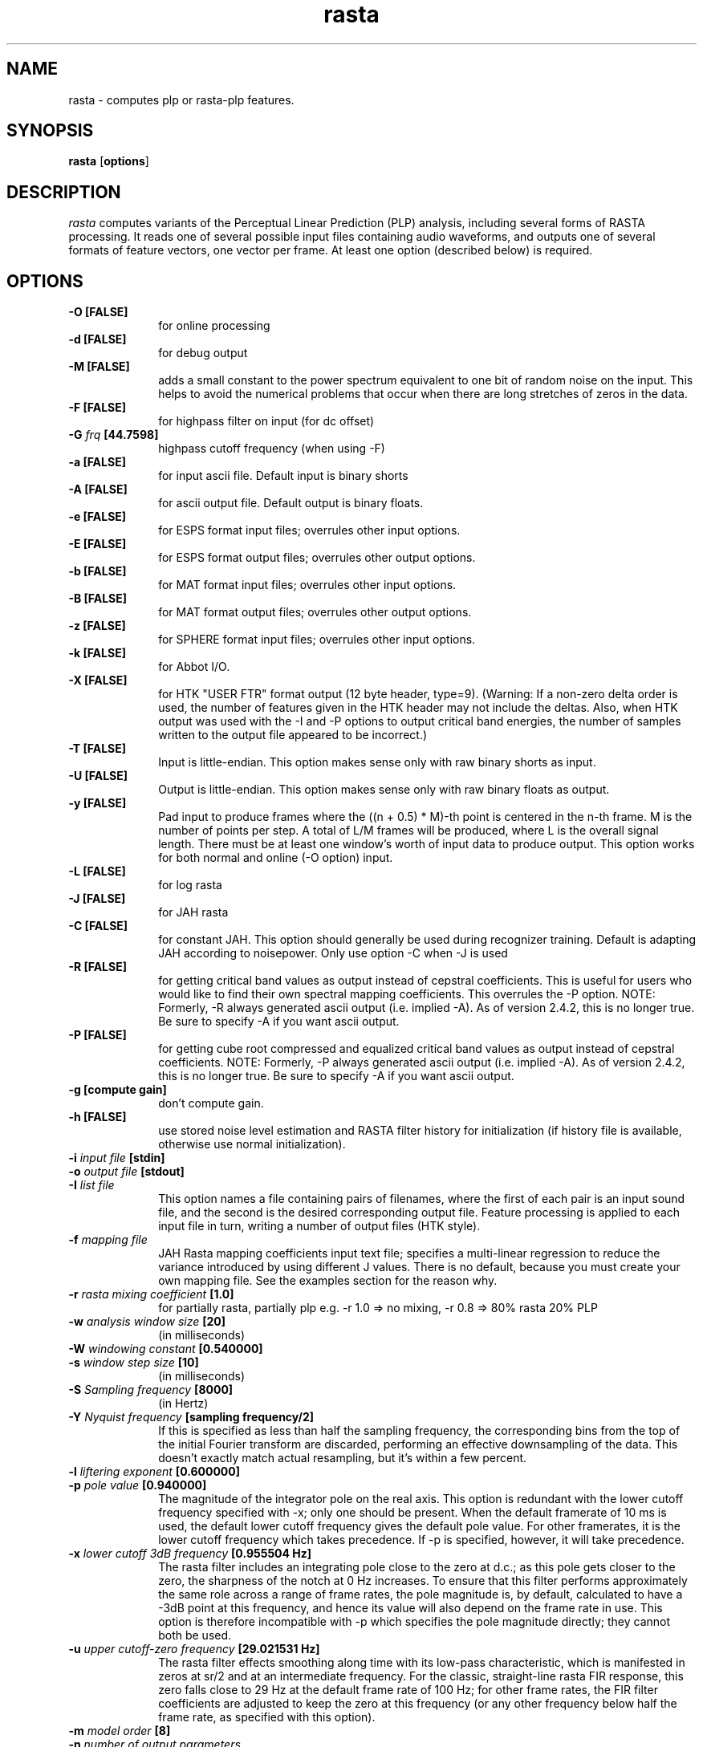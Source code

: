 .\" A few notes:
.\" i) Don't add extra blank lines - these appear in the output and
.\"    leaves too much space when display on the screen
.\"
.\" This title line needs to be changed to contain your program name,
.\" but the date will be changed automatically by RCS.
.TH rasta 1 "$Date: 2003/07/18 20:25:01 $" ICSI
.\" Don't do anything clever in the section below - it messes up the
.\" whatis database that's accessed using "man -k"
.SH NAME
rasta \- computes plp or rasta-plp features.
.SH SYNOPSIS
.B rasta
.RB "[" options "]"
.SH DESCRIPTION
.I rasta
computes variants of the Perceptual Linear Prediction (PLP)
analysis, including several forms of RASTA processing. It reads
one of several possible input files containing audio waveforms,
and outputs one of several formats of feature vectors, one vector per
frame.  At least one option (described below) is required.
.SH OPTIONS
.TP 1i			\" Indent the paragraph
.B \-O " [FALSE] "
for online processing 
.TP
.B \-d " [FALSE]"
for debug output 
.TP
.B \-M " [FALSE]"
adds a small constant to the power spectrum equivalent to one bit of random
noise on the input.  This helps to avoid the numerical problems that occur
when there are long stretches of zeros in the data.
.TP
.B \-F " [FALSE]"
for highpass filter on input (for dc offset) 
.TP
.BI \-G " frq" " [44.7598]"
highpass cutoff frequency (when using -F)
.TP
.B \-a " [FALSE]"
for input ascii file.
Default input is binary shorts
.TP
.B \-A " [FALSE]"
for ascii output file. 
Default output is binary floats.
.TP
.B \-e " [FALSE]"
for ESPS format input files;
overrules other input options.
.TP
.B \-E " [FALSE]"
for ESPS format output files;
overrules other output options.
.TP
.B \-b " [FALSE]"
for MAT format input files;
overrules other input options.
.TP
.B \-B " [FALSE]"
for MAT format output files;
overrules other output options.
.TP
.B \-z " [FALSE]"
for SPHERE format input files;
overrules other input options.
.TP
.B \-k " [FALSE]"
for Abbot I/O.
.TP
.B \-X " [FALSE]"
for HTK "USER FTR" format output (12 byte header, type=9).  (Warning:
If a non-zero delta order is used, the number of features given in the
HTK header may not include the deltas.  Also, when HTK output was used
with the -I and -P options to output critical band energies, the number of
samples written to the output file appeared to be incorrect.)
.TP
.B \-T " [FALSE]"
Input is little-endian.
This option makes sense only with raw binary shorts as input.
.TP
.B \-U " [FALSE]"
Output is little-endian.
This option makes sense only with raw binary floats as output.
.TP
.B \-y " [FALSE]"
Pad input to produce frames where the ((n + 0.5) * M)-th point is
centered in the n-th frame.  M is the number of points per step.  A
total of L/M frames will be produced, where L is the overall signal
length.  There must be at least one window's worth of input data to
produce output.  This option works for both normal and online (-O
option) input.
.TP
.B \-L " [FALSE]"
for log rasta 
.TP
.B \-J " [FALSE]"
for JAH rasta 
.TP
.B \-C " [FALSE]"
for constant JAH.  This option should generally be used during
recognizer training.
Default is adapting JAH according to noisepower.
Only use option -C when -J is used
.TP
.B \-R " [FALSE]"
for getting critical band values as output 
instead of cepstral coefficients.
This is useful for users who would like to find
their own spectral mapping coefficients.
This overrules the -P option.
NOTE: Formerly, -R always generated ascii output
(i.e. implied -A).  As of version 2.4.2, this 
is no longer true.  Be sure to specify -A if 
you want ascii output.
.TP
.B \-P " [FALSE]"
for getting cube root compressed and equalized
critical band values as output instead of cepstral coefficients.
NOTE: Formerly, -P always generated ascii output
(i.e. implied -A).  As of version 2.4.2, this 
is no longer true.  Be sure to specify -A if 
you want ascii output.
.TP
.B \-g " [compute gain]"
don't compute gain.
.TP
.B \-h " [FALSE]"
use stored noise level estimation and RASTA filter
history for initialization (if history file is
available, otherwise use normal initialization).
.TP
.BI \-i " input file" " [stdin]"
.TP
.BI \-o " output file" " [stdout]"
.TP
.BI \-I " list file"
This option names a file containing pairs of filenames, where the 
first of each pair is an input sound file, and the second is the 
desired corresponding output file.  Feature processing is applied to 
each input file in turn, writing a number of output files (HTK 
style).  
.TP
.BI \-f " mapping file"
JAH Rasta mapping coefficients input text file; specifies
a multi-linear regression to reduce the variance introduced by
using different J values.  There is no default, because you must
create your own mapping file.  See the examples section for the reason why.
.TP
.BI \-r " rasta mixing coefficient" " [1.0]"
for partially rasta, partially plp
e.g. -r 1.0 => no mixing, -r 0.8 => 80% rasta 20% PLP
.TP
.BI \-w " analysis window size" " [20]"
(in milliseconds)
.TP
.BI \-W " windowing constant" " [0.540000]"
.TP
.BI \-s " window step size" " [10]"
(in milliseconds)
.TP
.BI \-S " Sampling frequency" " [8000]"
(in Hertz)
.TP
.BI \-Y " Nyquist frequency" " [sampling frequency/2]"
If this is specified as less than half the sampling frequency, the 
corresponding bins from the top of the initial Fourier transform 
are discarded, performing an effective downsampling of the data.  
This doesn't exactly match actual resampling, but it's within a few 
percent.
.TP
.BI \-l " liftering exponent" " [0.600000]"
.TP
.BI \-p " pole value" " [0.940000]"
The magnitude of the integrator pole on the real axis.  This option 
is redundant with the lower cutoff frequency specified with -x; only 
one should be present.  When the 
default framerate of 10 ms is used, the default lower cutoff frequency 
gives the default pole value.  For other framerates, it is the 
lower cutoff frequency which takes precedence.  If -p is specified, 
however, it will take precedence.
.TP
.BI \-x " lower cutoff 3dB frequency" " [0.955504 Hz]"
The rasta filter includes an integrating pole close to the zero at d.c.; 
as this pole gets closer to the zero, the sharpness of the notch at 0 Hz 
increases.  To ensure that this filter performs approximately the same 
role across a range of frame rates, the pole magnitude is, by default, 
calculated to have a -3dB point at this frequency, and hence its 
value will also depend on the frame rate in use.  This option is therefore 
incompatible with -p which specifies the pole magnitude directly; they 
cannot both be used.  
.TP
.BI \-u " upper cutoff-zero frequency" " [29.021531 Hz]"
The rasta filter effects smoothing along time with its low-pass 
characteristic, which is manifested in zeros at sr/2 and at an 
intermediate frequency.  For the classic, straight-line rasta FIR 
response, this zero falls close to 29 Hz at the default frame rate 
of 100 Hz; for other frame rates, the FIR filter coefficients 
are adjusted to keep the zero at this frequency (or any other frequency 
below half the frame rate, as specified with this option).
.TP
.BI \-m " model order" " [8]"
.TP
.BI \-n " number of output parameters" 
where default is model order plus 1 (log gain) 
and log gain is given first
.TP
.BI \-c " number of crit band filters"
where default depends on sampling freq, but is 17 for 8000 Hz
.TP
.BI \-v " use triangular filters"
Use triangular auditory filters instead of the default trapezoidal filters.
.TP
.BI \-Z " use Mel-frequency triangular filters"
Instead of the Bark frequency axis, use the Mel axis as defined in the 
HTKBook.  Also use triangular filter integration windows, just like HTK.
.TP
.BI \-V " frequency axis warp" "[1.0]"
A value other than 1.0 causes a linear stretch (> 1.0) or squeeze (< 1.0)
of the linear frequency axis upon which the various auditory spectra 
are based.  This can be used to tune features for variations in 
vocal tract length.  See Lee & Rose, ICASSP-96.
.TP
.BI \-q " deltas order" " [0] "
The calculated features will be augmented by their derivatives (deltas)
up to the specified order (i.e. 1 for slope, 2 for slope and curvature).  
This will duplicate the feature vector size requested by -n i.e. 
-n 13 -q 2 generates a 39-element feature vector.
.TP
.BI \-Q " delta calculation window" " [9] "
The number of successive frames used in calculating the slope and 
curvature (if requested) of the features.  Derivatives are calculated 
by convolving with a simple linear-slope filter (the convolution of 
two such filters for double derivatives); this parameter controls its 
length.
.TP
.BI \-K " STRUT compatibility mode"
Make a collection of changes for compatibility with the STRUT version of 
Rasta.
Specifically, calculate a raw log energy term as the first element 
of cepstral outputs (in addition to c0), and use a double-delta 
calculation kernel that is 2 points larger than the delta window 
(for -q 2).  However, only a 7 point double-delta window is known 
for STRUT mode, so -K -q 2 must have -Q 5.  Finally, the output vector 
is sub-selected to drop the first element (the absolute value of the 
new energy term) and the last <ncep> values (the highest order deltas 
of everything 
.I except 
the new energy term).  
Note that the 
energy term is included in the -n count, so for classsic 
26 element STRUT Rasta features, you need -m 10 -n 13 -q 2 -Q 5 -K .
In this latest version, you can feed these directly into the forward pass; 
there is no need for an additional feacat filtering stage. (See BUGS).
.TP
.BI \-N " numerator rastafilt file"
unimplemented in release version 2.2
.TP
.BI \-D " denominator rastafilt file"
unimplemented in release version 2.2
.TP
.BI \-j " Constant J" " [1.000000e-06] "
depends on the noise level, ( smaller for more noisy speech).
Only use option -j when -C is used.
.TP
.BI \-H " History filename" " [history.out] "
File containing noise level and filter history for initialization.
.SH EXAMPLES
To compute log RASTA-PLP (which is optimal for the case of convolutional
error, as when the speech input has been run through a linear
time-invariant filter), with ascii input and ESPS-compatible output:

	rasta -a -E -L < infile.asc > esps_outfile

This will use all the defaults, including an assumption of 8 kHz
sampling rate for the input data. Note that the use of ESPS requires
making rasta using the ESPS-based Makefile, and also requires an
ESPS license. It will compute 9 log RASTA cepstral coefficients (8th
order, including a gain term).


To compute 12th order J-RASTA-PLP (which handles additive noise in addition
to the convolutional), using automatic noise estimation, and with
ascii input and output and a 16 kHz sampling rate:

	rasta -a -A -i speechin.asc -o speechout.asc -J -S 16000 -n 12 -f map.dat

The -f option specifies a mapping file that is used to reduce the
J-dependent variability of the rasta output by mapping spectra to a reference
J value that corresponds to clean speech.  In previous versions of this
program, there was a default value for -f, and we provided a mapping file
with the RASTA distribution.  There is no longer a default and we no longer
distribute a mapping file because the mapping file is highly dependent on the
speech being recognized.  It is absolutely vital that you derive a mapping
file from some subset of your own training data.
.BR create_mapping(1)
provides a simple mechanism for creating mapping files.

To compute PLP without any RASTA filtering, using binary shorts
at the input and binary floats at the output (and all the other
defaults):

	rasta < speechin > speechout
.SH AUTHOR
Nelson Morgan (original version, after a Fortran PLP by Hynek Hermansky)
\<morgan@icsi.berkeley.edu\>
.br \" How to break lines between authors
Later additions - Grace Tong, Chris Ehrlicher, Brian Kingsbury
\<bedk@icsi.berkeley.edu\>, Dan Ellis \<dpwe@icsi.berkeley.edu\>
.br
HTK and list file contributions by Sacha Krstulovic \<sacha@idiap.ch\>.
.SH SEE ALSO
.BR "Hermansky, H., and Morgan, N., ``Rasta Processing of Speech,''"
.ul
IEEE Transactions on Speech and Audio Processing,
special issue on Robust Speech Recognition, vol.2 no. 4, pp. 578-589,
Oct., 1994

.BR create_mapping(1)
.SH BUGS
The noise estimation procedure used in adaptive J-RASTA processing (-J
option on, -C option off) assumes that the first 100 ms. of a signal
does not contain any speech.  If this assumption is violated, then it
produces poor estimates of the noise level early in the signal.  This
bug may cause ridiculously large energy values for early frames when
the usual cepstral outputs are produced, or ridiculously large outputs
if the -P or -R option is used.  Use of a history file reduces the bad
effects of insufficient leading non-speech, but does not eliminate
them.  In general, try to make sure you have at least 100 ms. of
non-speech leader in all inputs to rasta when using the -J option.
.P
We use the soon-to-be-obsolete getopt(3) call to do command-line 
parsing.  Under gcc 2.7.1/SunOS 4.1.3, this appears to be buggy, 
so that failing to specify a required argument for a flag causes a 
core dump rather than an error message.
.P
As we run out of letters of the alphabet, command-line options are
becoming increasingly non-mnemonic.
.P
HTK output (-X) and input/output file list file (-I) are recent and
little tested.
.P
The "Strut compatibility mode" is a very evil and ugly hack.  The correct 
way to support this would be to expand the option set orthogonally so these 
options could be specified as one possible condition.  But (a) the option 
set is already a non-orthogonal evil mess (for orthogonality, use 
.MS feacalc 1 )
and (b) we don't have enough options left to do it anyway!
.P
Doesn't yet implement the -N or -D switches to specify the rasta filter.
It also doesn't eliminate all problems
in speech recognition yet.
